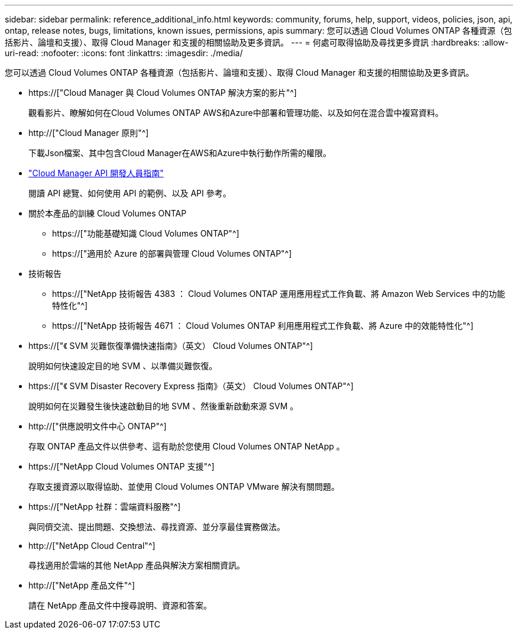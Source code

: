 ---
sidebar: sidebar 
permalink: reference_additional_info.html 
keywords: community, forums, help, support, videos, policies, json, api, ontap, release notes, bugs, limitations, known issues, permissions, apis 
summary: 您可以透過 Cloud Volumes ONTAP 各種資源（包括影片、論壇和支援）、取得 Cloud Manager 和支援的相關協助及更多資訊。 
---
= 何處可取得協助及尋找更多資訊
:hardbreaks:
:allow-uri-read: 
:nofooter: 
:icons: font
:linkattrs: 
:imagesdir: ./media/


[role="lead"]
您可以透過 Cloud Volumes ONTAP 各種資源（包括影片、論壇和支援）、取得 Cloud Manager 和支援的相關協助及更多資訊。

* https://["Cloud Manager 與 Cloud Volumes ONTAP 解決方案的影片"^]
+
觀看影片、瞭解如何在Cloud Volumes ONTAP AWS和Azure中部署和管理功能、以及如何在混合雲中複寫資料。

* http://["Cloud Manager 原則"^]
+
下載Json檔案、其中包含Cloud Manager在AWS和Azure中執行動作所需的權限。

* link:api.html["Cloud Manager API 開發人員指南"^]
+
閱讀 API 總覽、如何使用 API 的範例、以及 API 參考。

* 關於本產品的訓練 Cloud Volumes ONTAP
+
** https://["功能基礎知識 Cloud Volumes ONTAP"^]
** https://["適用於 Azure 的部署與管理 Cloud Volumes ONTAP"^]


* 技術報告
+
** https://["NetApp 技術報告 4383 ： Cloud Volumes ONTAP 運用應用程式工作負載、將 Amazon Web Services 中的功能特性化"^]
** https://["NetApp 技術報告 4671 ： Cloud Volumes ONTAP 利用應用程式工作負載、將 Azure 中的效能特性化"^]


* https://["《 SVM 災難恢復準備快速指南》（英文） Cloud Volumes ONTAP"^]
+
說明如何快速設定目的地 SVM 、以準備災難恢復。

* https://["《 SVM Disaster Recovery Express 指南》（英文） Cloud Volumes ONTAP"^]
+
說明如何在災難發生後快速啟動目的地 SVM 、然後重新啟動來源 SVM 。

* http://["供應說明文件中心 ONTAP"^]
+
存取 ONTAP 產品文件以供參考、這有助於您使用 Cloud Volumes ONTAP NetApp 。

* https://["NetApp Cloud Volumes ONTAP 支援"^]
+
存取支援資源以取得協助、並使用 Cloud Volumes ONTAP VMware 解決有關問題。

* https://["NetApp 社群：雲端資料服務"^]
+
與同儕交流、提出問題、交換想法、尋找資源、並分享最佳實務做法。

* http://["NetApp Cloud Central"^]
+
尋找適用於雲端的其他 NetApp 產品與解決方案相關資訊。

* http://["NetApp 產品文件"^]
+
請在 NetApp 產品文件中搜尋說明、資源和答案。



